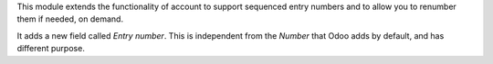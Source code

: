 This module extends the functionality of account to support sequenced entry
numbers and to allow you to renumber them if needed, on demand.

It adds a new field called *Entry number*. This is independent from the *Number*
that Odoo adds by default, and has different purpose.
